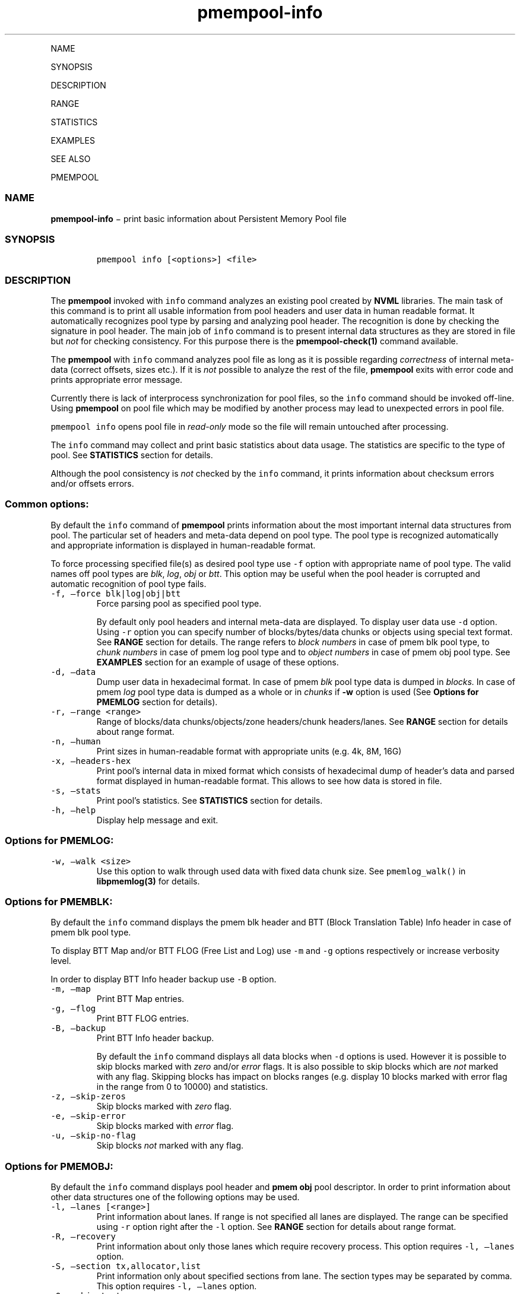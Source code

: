 .\" Automatically generated by Pandoc 1.16.0.2
.\"
.TH "pmempool\-info" "1" "" "" ""
.hy
.PP
NAME
.PP
SYNOPSIS
.PP
DESCRIPTION
.PP
RANGE
.PP
STATISTICS
.PP
EXAMPLES
.PP
SEE ALSO
.PP
PMEMPOOL
.SS NAME
.PP
\f[B]pmempool\-info\f[] − print basic information about Persistent
Memory Pool file
.SS SYNOPSIS
.IP
.nf
\f[C]
pmempool\ info\ [<options>]\ <file>
\f[]
.fi
.SS DESCRIPTION
.PP
The \f[B]pmempool\f[] invoked with \f[C]info\f[] command analyzes an
existing pool created by \f[B]NVML\f[] libraries.
The main task of this command is to print all usable information from
pool headers and user data in human readable format.
It automatically recognizes pool type by parsing and analyzing pool
header.
The recognition is done by checking the signature in pool header.
The main job of \f[C]info\f[] command is to present internal data
structures as they are stored in file but \f[I]not\f[] for checking
consistency.
For this purpose there is the \f[B]pmempool\-check(1)\f[] command
available.
.PP
The \f[B]pmempool\f[] with \f[C]info\f[] command analyzes pool file as
long as it is possible regarding \f[I]correctness\f[] of internal
meta\-data (correct offsets, sizes etc.).
If it is \f[I]not\f[] possible to analyze the rest of the file,
\f[B]pmempool\f[] exits with error code and prints appropriate error
message.
.PP
Currently there is lack of interprocess synchronization for pool files,
so the \f[C]info\f[] command should be invoked off\-line.
Using \f[B]pmempool\f[] on pool file which may be modified by another
process may lead to unexpected errors in pool file.
.PP
\f[C]pmempool\ info\f[] opens pool file in \f[I]read\-only\f[] mode so
the file will remain untouched after processing.
.PP
The \f[C]info\f[] command may collect and print basic statistics about
data usage.
The statistics are specific to the type of pool.
See \f[B]STATISTICS\f[] section for details.
.PP
Although the pool consistency is \f[I]not\f[] checked by the
\f[C]info\f[] command, it prints information about checksum errors
and/or offsets errors.
.SS Common options:
.PP
By default the \f[C]info\f[] command of \f[B]pmempool\f[] prints
information about the most important internal data structures from pool.
The particular set of headers and meta\-data depend on pool type.
The pool type is recognized automatically and appropriate information is
displayed in human\-readable format.
.PP
To force processing specified file(s) as desired pool type use
\f[C]\-f\f[] option with appropriate name of pool type.
The valid names off pool types are \f[I]blk\f[], \f[I]log\f[],
\f[I]obj\f[] or \f[I]btt\f[].
This option may be useful when the pool header is corrupted and
automatic recognition of pool type fails.
.TP
.B \f[C]\-f,\ \[en]force\ blk|log|obj|btt\f[]
Force parsing pool as specified pool type.
.RS
.RE
.RS
.PP
By default only pool headers and internal meta\-data are displayed.
To display user data use \f[C]\-d\f[] option.
Using \f[C]\-r\f[] option you can specify number of blocks/bytes/data
chunks or objects using special text format.
See \f[B]RANGE\f[] section for details.
The range refers to \f[I]block numbers\f[] in case of pmem blk pool
type, to \f[I]chunk numbers\f[] in case of pmem log pool type and to
\f[I]object numbers\f[] in case of pmem obj pool type.
See \f[B]EXAMPLES\f[] section for an example of usage of these options.
.RE
.TP
.B \f[C]\-d,\ \[en]data\f[]
Dump user data in hexadecimal format.
In case of pmem \f[I]blk\f[] pool type data is dumped in
\f[I]blocks.\f[] In case of pmem \f[I]log\f[] pool type data is dumped
as a whole or in \f[I]chunks\f[] if \f[B]\-w\f[] option is used (See
\f[B]Options for PMEMLOG\f[] section for details).
.RS
.RE
.TP
.B \f[C]\-r,\ \[en]range\ <range>\f[]
Range of blocks/data chunks/objects/zone headers/chunk headers/lanes.
See \f[B]RANGE\f[] section for details about range format.
.RS
.RE
.TP
.B \f[C]\-n,\ \[en]human\f[]
Print sizes in human\-readable format with appropriate units (e.g.
4k, 8M, 16G)
.RS
.RE
.TP
.B \f[C]\-x,\ \[en]headers\-hex\f[]
Print pool's internal data in mixed format which consists of hexadecimal
dump of header's data and parsed format displayed in human\-readable
format.
This allows to see how data is stored in file.
.RS
.RE
.TP
.B \f[C]\-s,\ \[en]stats\f[]
Print pool's statistics.
See \f[B]STATISTICS\f[] section for details.
.RS
.RE
.TP
.B \f[C]\-h,\ \[en]help\f[]
Display help message and exit.
.RS
.RE
.SS Options for PMEMLOG:
.TP
.B \f[C]\-w,\ \[en]walk\ <size>\f[]
Use this option to walk through used data with fixed data chunk size.
See \f[C]pmemlog_walk()\f[] in \f[B]libpmemlog(3)\f[] for details.
.RS
.RE
.SS Options for PMEMBLK:
.PP
By default the \f[C]info\f[] command displays the pmem blk header and
BTT (Block Translation Table) Info header in case of pmem blk pool type.
.PP
To display BTT Map and/or BTT FLOG (Free List and Log) use \f[C]\-m\f[]
and \f[C]\-g\f[] options respectively or increase verbosity level.
.PP
In order to display BTT Info header backup use \f[C]\-B\f[] option.
.TP
.B \f[C]\-m,\ \[en]map\f[]
Print BTT Map entries.
.RS
.RE
.TP
.B \f[C]\-g,\ \[en]flog\f[]
Print BTT FLOG entries.
.RS
.RE
.TP
.B \f[C]\-B,\ \[en]backup\f[]
Print BTT Info header backup.
.RS
.RE
.RS
.PP
By default the \f[C]info\f[] command displays all data blocks when
\f[C]\-d\f[] options is used.
However it is possible to skip blocks marked with \f[I]zero\f[] and/or
\f[I]error\f[] flags.
It is also possible to skip blocks which are \f[I]not\f[] marked with
any flag.
Skipping blocks has impact on blocks ranges (e.g.
display 10 blocks marked with error flag in the range from 0 to 10000)
and statistics.
.RE
.TP
.B \f[C]\-z,\ \[en]skip\-zeros\f[]
Skip blocks marked with \f[I]zero\f[] flag.
.RS
.RE
.TP
.B \f[C]\-e,\ \[en]skip\-error\f[]
Skip blocks marked with \f[I]error\f[] flag.
.RS
.RE
.TP
.B \f[C]\-u,\ \[en]skip\-no\-flag\f[]
Skip blocks \f[I]not\f[] marked with any flag.
.RS
.RE
.SS Options for PMEMOBJ:
.PP
By default the \f[C]info\f[] command displays pool header and \f[B]pmem
obj\f[] pool descriptor.
In order to print information about other data structures one of the
following options may be used.
.TP
.B \f[C]\-l,\ \[en]lanes\ [<range>]\f[]
Print information about lanes.
If range is not specified all lanes are displayed.
The range can be specified using \f[C]\-r\f[] option right after the
\f[C]\-l\f[] option.
See \f[B]RANGE\f[] section for details about range format.
.RS
.RE
.TP
.B \f[C]\-R,\ \[en]recovery\f[]
Print information about only those lanes which require recovery process.
This option requires \f[C]\-l,\ \[en]lanes\f[] option.
.RS
.RE
.TP
.B \f[C]\-S,\ \[en]section\ tx,allocator,list\f[]
Print information only about specified sections from lane.
The section types may be separated by comma.
This option requires \f[C]\-l,\ \[en]lanes\f[] option.
.RS
.RE
.TP
.B \f[C]\-O,\ \[en]object\-store\f[]
Print information about all allocated objects.
.RS
.RE
.TP
.B \f[C]\-t,\ \[en]types\ <range>\f[]
Print information about allocated objects only from specified range of
type numbers.
If \f[C]\-s,\ \[en]stats\f[] option is specified the objects statistics
refer to objects from specified range of type numbers.
This option requires \f[C]\-O,\ \[en]object\-store\f[] or
\f[C]\-s,\ \[en]stats\f[] options.
See \f[B]RANGE\f[] section for details about range format.
.RS
.RE
.TP
.B \f[C]\-E,\ \[en]no\-empty\f[]
Ignore empty lists of objects.
This option requires \f[C]\-O,\ \[en]object\-store\f[] option.
.RS
.RE
.TP
.B \f[C]\-o,\ \[en]root\f[]
Print information about a root object.
.RS
.RE
.TP
.B \f[C]\-A,\ \[en]alloc\-header\f[]
Print object's allocation header.
This option requires \f[C]\-O,\ \[en]object\-store\f[] or
\f[C]\-l,\ \[en]lanes\f[] or \f[C]\-o,\ \[en]root\f[] options.
.RS
.RE
.TP
.B \f[C]\-a,\ \[en]oob\-header\f[]
Print object's out of band header.
This option requires \f[C]\-O,\ \[en]object\-store\f[] or
\f[C]\-l,\ \[en]lanes\f[] or \f[C]\-o,\ \[en]root\f[] options.
.RS
.RE
.TP
.B \f[C]\-H,\ \[en]heap\f[]
Print information about \f[B]pmemobj\f[] heap.
By default only a heap header is displayed.
.RS
.RE
.TP
.B \f[C]\-Z,\ \[en]zones\f[]
If the \f[C]\-H,\ \[en]heap\f[] option is used, print information about
zones from specified range.
If the \f[C]\-O,\ \[en]object\-store\f[] option is used, print
information about objects only from specified range of zones.
This option requires \f[C]\-O,\ \[en]object\-store\f[] ,
\f[C]\-H,\ \[en]heap\f[] or \f[C]\-s,\ \[en]stats\f[] options.
The range can be specified using \f[C]\-r\f[] option right after the
\f[C]\-Z\f[] option.
See \f[B]RANGE\f[] section for details about range format.
.RS
.RE
.TP
.B \f[C]\-C,\ \[en]chunks\ [<range>]\f[]
If the \f[C]\-H,\ \[en]heap\f[] option is used, print information about
chunks from specified range.
By default information about chunks of types \f[I]used\f[] ,
\f[I]free\f[] and \f[I]run\f[] are displayed.
If the \f[C]\-O,\ \[en]object\-store\f[] option is used, print
information about objects from specified range of chunks within a zone.
This option requires \f[C]\-O,\ \[en]object\-store\f[] ,
\f[C]\-H,\ \[en]heap\f[] or \f[C]\-s,\ \[en]stats\f[] options.
The range can be specified using \f[C]\-r\f[] option right after the
\f[C]\-C\f[] option.
See \f[B]RANGE\f[] section for details about range format.
.RS
.RE
.TP
.B \f[C]\-T,\ \[en]chunk\-type\ used,free,run,footer\f[]
Print only specified type(s) of chunks.
The multiple types may be specified separated by comma.
This option requires \f[C]\-H,\ \[en]heap\f[] and
\f[C]\-C,\ \[en]chunks\f[] options.
.RS
.RE
.TP
.B \f[C]\-b,\ \[en]bitmap\f[]
Print bitmap of used blocks in chunks of type run.
This option requires \f[C]\-H,\ \[en]heap\f[] and
\f[C]\-C,\ \[en]chunks\f[] options.
.RS
.RE
.TP
.B \f[C]\-p,\ \[en]replica\ <num>\f[]
Print information from \f[C]<num>\f[] replica.
The 0 value means the master pool file.
.RS
.RE
.SS RANGE
.PP
Using \f[C]\-r,\ \[en]range\f[] option it is possible to dump only a
range of user data.
This section describes valid format of \f[C]<range>\f[] string.
.PP
You can specify multiple ranges separated by commas.
.TP
.B \f[C]<first>\-<last>\f[]
All blocks/bytes/data chunks from \f[C]<first>\f[] to \f[C]<last>\f[]
will be dumped.
.RS
.RE
.TP
.B \f[C]\-<last>\f[]
All blocks/bytes/data chunks up to \f[C]<last>\f[] will be dumped.
.RS
.RE
.TP
.B \f[C]<first>\-\f[]
All blocks/bytes/data chunks starting from \f[C]<first>\f[] will be
dumped.
.RS
.RE
.TP
.B \f[C]<number>\f[]
Only \f[C]<number>\f[] block/byte/data chunk will be dumped.
.RS
.RE
.SS STATISTICS
.PP
Below is the description of statistical measures for specific pool
types.
.SS PMEMLOG
.TP
.B \f[B]Total\f[]
Total space in pool.
.RS
.RE
.TP
.B \f[B]Available\f[]
Size and percentage of available space.
.RS
.RE
.TP
.B \f[B]Used\f[]
Size and percentage of used space.
.RS
.RE
.SS PMEMBLK
.TP
.B \f[B]Total blocks\f[]
Total number of blocks in pool.
.RS
.RE
.TP
.B \f[B]Zeroed blocks\f[]
Number and percentage of blocks marked with \f[I]zero\f[] flag.
.RS
.RE
.TP
.B \f[B]Error blocks\f[]
Number and percentage of blocks marked with \f[I]error\f[] flag.
.RS
.RE
.TP
.B \f[B]Blocks without any flag\f[]
Number and percentage of blocks \f[I]not\f[] marked with any flag.
.RS
.RE
.RS
.PP
NOTE In case of pmemblk, statistics are evaluated for blocks which meet
requirements regarding: * \f[I]range\f[] of blocks ( \f[C]\-r\f[]
option), * \f[I]skipped\f[] types of blocks ( \f[C]\-z\f[],
\f[C]\-e\f[], \f[C]\-u\f[] options).
.RE
.SS PMEMOBJ
.IP \[bu] 2
\f[B]Object store\f[]
.RS 2
.TP
.B \f[B]Number of objects\f[]
Total number of objects and number of objects per type number.
.RS
.RE
.TP
.B \f[B]Number of bytes\f[]
Total number of bytes and number of bytes per type number.
.RS
.RE
.RE
.IP \[bu] 2
\f[B]Heap\f[]
.RS 2
.TP
.B \f[B]Number of zones\f[]
Total number of zones in the pool.
.RS
.RE
.TP
.B \f[B]Number of used zones\f[]
Number of used zones in the pool.
.RS
.RE
.RE
.IP \[bu] 2
\f[B]Zone\f[] The zone's statistics are presented for each zone
separately and the aggregated results from all zones.
.RS 2
.TP
.B \f[B]Number of chunks\f[]
Total number of chunks in the zone and number of chunks of specified
type.
.RS
.RE
.TP
.B \f[B]Chunks size\f[]
Total size of all chunks in the zone and sum of sizes of chunks of
specified type.
.RS
.RE
.PP
\f[B]Allocation classes\f[]
.TP
.B \f[B]Units\f[]
Total number of units of specified class.
.RS
.RE
.TP
.B \f[B]Used units\f[]
Number of used units of specified class.
.RS
.RE
.TP
.B \f[B]Bytes\f[]
Total number of bytes of specified class.
.RS
.RE
.TP
.B \f[B]Used bytes\f[]
Number of used bytes of specified class.
.RS
.RE
.TP
.B \f[B]Total bytes\f[]
Total number of bytes of all classes.
.RS
.RE
.TP
.B \f[B]Total used bytes\f[]
Total number of used bytes of all classes.
.RS
.RE
.RE
.SS EXAMPLES
.TP
.B \f[C]pmempool\ info\ ./pmemblk\f[]
Parse and print information about pmem blk file.
.RS
.RE
.TP
.B \f[C]pmempool\ info\ \-f\ blk\ ./pmemblk\f[]
Force parsing pmemblk file as PMEM BLK pool type.
.RS
.RE
.TP
.B \f[C]pmempool\ info\ \-d\ ./pmemlog\f[]
Print information and data in hexadecimal dump format for file pmem log.
.RS
.RE
.TP
.B \f[C]mempool\ info\ \-d\ \-r10\-100\ \-eu\ ./pmemblk\f[]
Print information from pmemblk file.
Dump data blocks from 10 to 100, skip blocks marked with error flag and
not marked with any flag.
.RS
.RE
.SS SEE ALSO
.PP
\f[B]libpmemblk(3)\f[], \f[B]libpmemlog(3)\f[], \f[B]pmempool(1)\f[]
.SS PMEMPOOL
.PP
Part of the \f[B]pmempool(1)\f[] suite.
